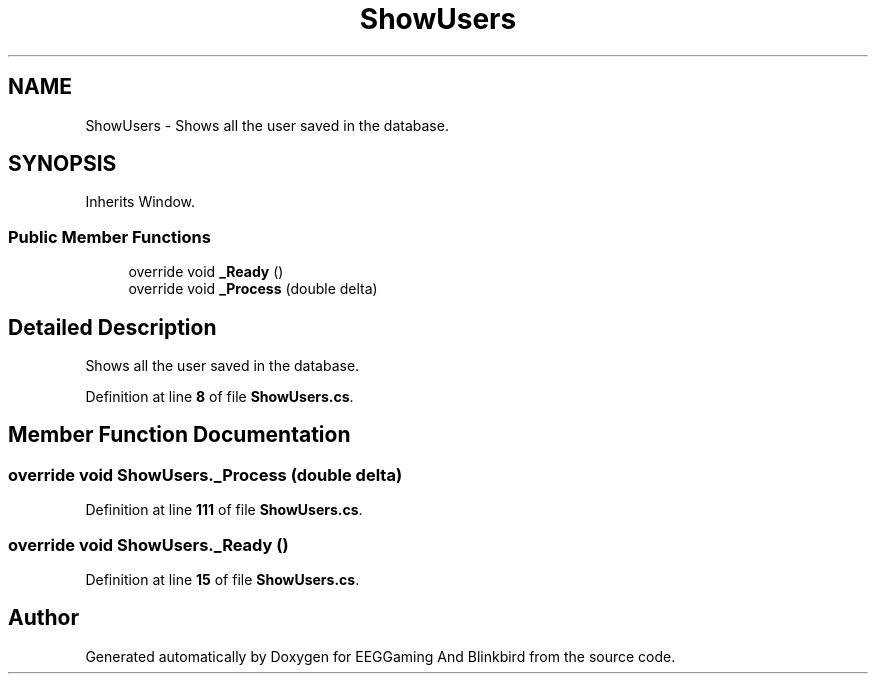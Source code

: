 .TH "ShowUsers" 3 "Version 0.2.7.5" "EEGGaming And Blinkbird" \" -*- nroff -*-
.ad l
.nh
.SH NAME
ShowUsers \- Shows all the user saved in the database\&.  

.SH SYNOPSIS
.br
.PP
.PP
Inherits Window\&.
.SS "Public Member Functions"

.in +1c
.ti -1c
.RI "override void \fB_Ready\fP ()"
.br
.ti -1c
.RI "override void \fB_Process\fP (double delta)"
.br
.in -1c
.SH "Detailed Description"
.PP 
Shows all the user saved in the database\&. 
.PP
Definition at line \fB8\fP of file \fBShowUsers\&.cs\fP\&.
.SH "Member Function Documentation"
.PP 
.SS "override void ShowUsers\&._Process (double delta)"

.PP
Definition at line \fB111\fP of file \fBShowUsers\&.cs\fP\&.
.SS "override void ShowUsers\&._Ready ()"

.PP
Definition at line \fB15\fP of file \fBShowUsers\&.cs\fP\&.

.SH "Author"
.PP 
Generated automatically by Doxygen for EEGGaming And Blinkbird from the source code\&.
